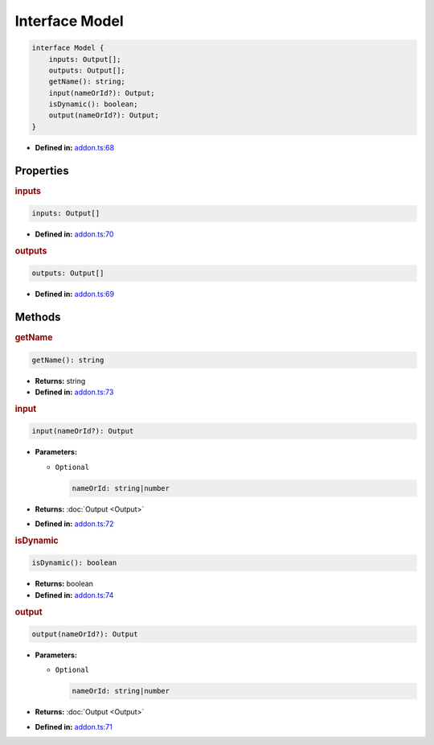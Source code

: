 Interface Model
===============

.. code-block:: ts

   interface Model {
       inputs: Output[];
       outputs: Output[];
       getName(): string;
       input(nameOrId?): Output;
       isDynamic(): boolean;
       output(nameOrId?): Output;
   }

* **Defined in:**
  `addon.ts:68 <https://github.com/openvinotoolkit/openvino/blob/releases/2024/1/src/bindings/js/node/lib/addon.ts#L56>`__


Properties
#####################


.. rubric:: inputs

.. container:: m-4

   .. code-block:: ts

      inputs: Output[]

   -  **Defined in:**
      `addon.ts:70 <https://github.com/openvinotoolkit/openvino/blob/releases/2024/1/src/bindings/js/node/lib/addon.ts#L58>`__

.. rubric:: outputs


.. container:: m-4

   .. code-block:: ts

      outputs: Output[]

   -  **Defined in:**
      `addon.ts:69 <https://github.com/openvinotoolkit/openvino/blob/releases/2024/1/src/bindings/js/node/lib/addon.ts#L57>`__


Methods
#####################


.. rubric:: getName

.. container:: m-4

   .. code-block:: ts

      getName(): string


   * **Returns:** string

   * **Defined in:**
     `addon.ts:73 <https://github.com/openvinotoolkit/openvino/blob/releases/2024/1/src/bindings/js/node/lib/addon.ts#L61>`__


.. rubric:: input

.. container:: m-4

   .. code-block:: ts

      input(nameOrId?): Output

   * **Parameters:**

     - ``Optional``

       .. code-block:: ts

          nameOrId: string|number

   * **Returns:**  :doc:`Output <Output>`

   * **Defined in:**
     `addon.ts:72 <https://github.com/openvinotoolkit/openvino/blob/releases/2024/1/src/bindings/js/node/lib/addon.ts#L60>`__


.. rubric:: isDynamic

.. container:: m-4

   .. code-block:: ts

      isDynamic(): boolean

   * **Returns:**  boolean

   * **Defined in:**
     `addon.ts:74 <https://github.com/openvinotoolkit/openvino/blob/releases/2024/1/src/bindings/js/node/lib/addon.ts#L62>`__


.. rubric:: output

.. container:: m-4

   .. code-block:: ts

      output(nameOrId?): Output

   * **Parameters:**

     - ``Optional``

       .. code-block:: ts

          nameOrId: string|number

   * **Returns:**  :doc:`Output <Output>`

   * **Defined in:**
     `addon.ts:71 <https://github.com/openvinotoolkit/openvino/blob/releases/2024/1/src/bindings/js/node/lib/addon.ts#L59>`__


